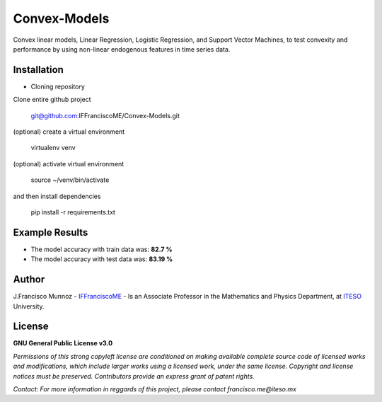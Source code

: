 =============
Convex-Models
=============

Convex linear models, Linear Regression, Logistic Regression, and Support Vector Machines, to test convexity and performance by using non-linear endogenous features in time series data.

------------
Installation
------------

- Cloning repository
  
Clone entire github project

    git@github.com:IFFranciscoME/Convex-Models.git

(optional) create a virtual environment

    virtualenv venv

(optional) activate virtual environment

        source ~/venv/bin/activate

and then install dependencies

        pip install -r requirements.txt


---------------
Example Results
---------------

.. raw:: html
        
        <div>
        <a href="https://plotly.com/~IFFranciscoME/198/" target="_blank" title="Plot 198" style="display: block; text-align: center;"><img src="https://plotly.com/~IFFranciscoME/198.png" alt="Plot 198" style="max-width: 55%; width: 750px;"  width="750" onerror="this.onerror=null;this.src='https://plotly.com/404.png';" /></a>
        <script data-plotly="IFFranciscoME:198" src="https://plotly.com/embed.js" async></script>
        </div>


- The model accuracy with train data was: **82.7 %**
- The model accuracy with test data was: **83.19 %**


------
Author
------

J.Francisco Munnoz - `IFFranciscoME`_ - Is an Associate Professor in the Mathematics and Physics Department, at `ITESO`_ University.

.. _ITESO: https://iteso.mx/
.. _IFFranciscoME: https://iffranciscome.com/

-------
License
-------

**GNU General Public License v3.0** 

*Permissions of this strong copyleft license are conditioned on making available 
complete source code of licensed works and modifications, which include larger 
works using a licensed work, under the same license. Copyright and license notices 
must be preserved. Contributors provide an express grant of patent rights.*

*Contact: For more information in reggards of this project, please contact francisco.me@iteso.mx*
